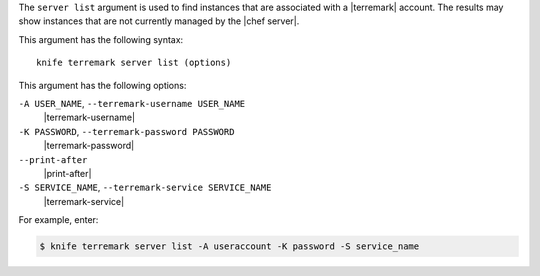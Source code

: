 .. The contents of this file are included in multiple topics.
.. This file describes a command or a sub-command for Knife.
.. This file should not be changed in a way that hinders its ability to appear in multiple documentation sets.


The ``server list`` argument is used to find instances that are associated with a |terremark| account. The results may show instances that are not currently managed by the |chef server|.

This argument has the following syntax::

   knife terremark server list (options)

This argument has the following options:

``-A USER_NAME``, ``--terremark-username USER_NAME``
   |terremark-username|

``-K PASSWORD``, ``--terremark-password PASSWORD``
   |terremark-password|

``--print-after``
   |print-after|

``-S SERVICE_NAME``, ``--terremark-service SERVICE_NAME``
   |terremark-service|

For example, enter:

.. code-block:: bash

   $ knife terremark server list -A useraccount -K password -S service_name



